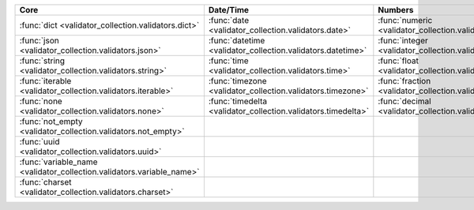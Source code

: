 .. list-table::
  :widths: 30 30 30 30 30
  :header-rows: 1

  * - Core
    - Date/Time
    - Numbers
    - File-related
    - Internet-related
  * - :func:`dict <validator_collection.validators.dict>`
    - :func:`date <validator_collection.validators.date>`
    - :func:`numeric <validator_collection.validators.numeric>`
    - :func:`bytesIO <validator_collection.validators.bytesIO>`
    - :func:`email <validator_collection.validators.email>`
  * - :func:`json <validator_collection.validators.json>`
    - :func:`datetime <validator_collection.validators.datetime>`
    - :func:`integer <validator_collection.validators.integer>`
    - :func:`stringIO <validator_collection.validators.stringIO>`
    - :func:`url <validator_collection.validators.url>`
  * - :func:`string <validator_collection.validators.string>`
    - :func:`time <validator_collection.validators.time>`
    - :func:`float <validator_collection.validators.float>`
    - :func:`path <validator_collection.validators.path>`
    - :func:`domain <validator_collection.validators.domain>`
  * - :func:`iterable <validator_collection.validators.iterable>`
    - :func:`timezone <validator_collection.validators.timezone>`
    - :func:`fraction <validator_collection.validators.fraction>`
    - :func:`path_exists <validator_collection.validators.path_exists>`
    - :func:`ip_address <validator_collection.validators.ip_address>`
  * - :func:`none <validator_collection.validators.none>`
    - :func:`timedelta <validator_collection.validators.timedelta>`
    - :func:`decimal <validator_collection.validators.decimal>`
    - :func:`file_exists <validator_collection.validators.file_exists>`
    - :func:`ipv4 <validator_collection.validators.ipv4>`
  * - :func:`not_empty <validator_collection.validators.not_empty>`
    -
    -
    - :func:`directory_exists <validator_collection.validators.directory_exists>`
    - :func:`ipv6 <validator_collection.validators.ipv6>`
  * - :func:`uuid <validator_collection.validators.uuid>`
    -
    -
    - :func:`readable <validator_collection.validators.readable>`
    - :func:`mac_address <validator_collection.validators.mac_address>`
  * - :func:`variable_name <validator_collection.validators.variable_name>`
    -
    -
    - :func:`writeable <validator_collection.validators.writeable>`
    - :func:`mimetype <validator_collection.validators.mimetype>`
  * - :func:`charset <validator_collection.validators.charset>`
    -
    -
    - :func:`executable <validator_collection.validators.executable>`
    -
